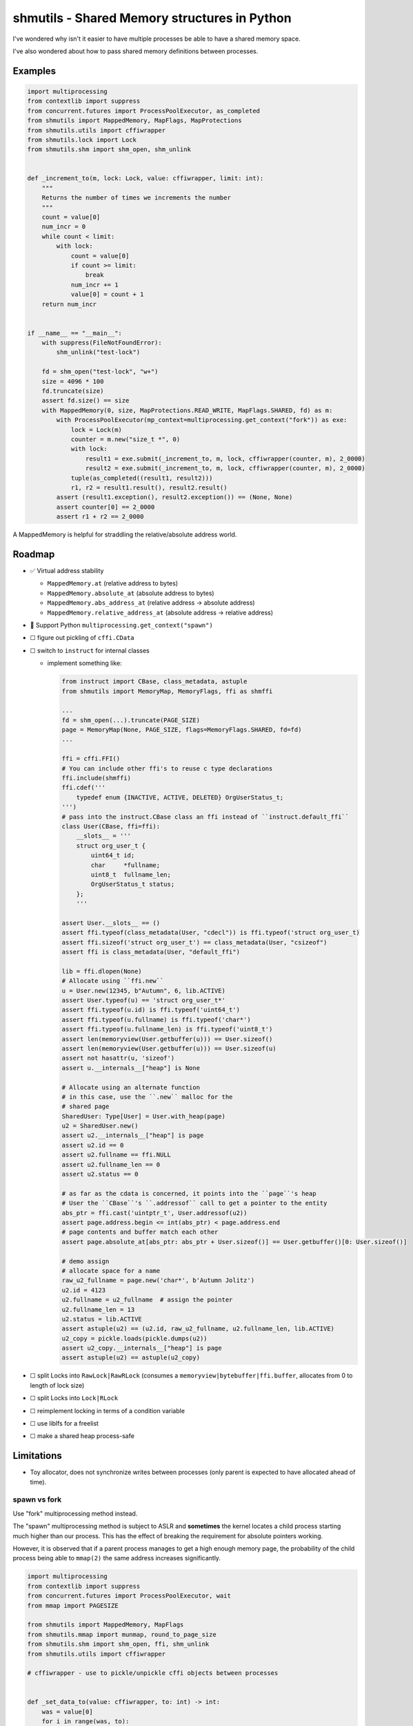 shmutils - Shared Memory structures in Python
=================================================

|Release Status| |Style Status| |Test Status|

I've wondered why isn't it easier to have multiple processes be able to have a shared memory space.

I've also wondered about how to pass shared memory definitions between processes.

Examples
-----------


.. code-block:: python

    import multiprocessing
    from contextlib import suppress
    from concurrent.futures import ProcessPoolExecutor, as_completed
    from shmutils import MappedMemory, MapFlags, MapProtections
    from shmutils.utils import cffiwrapper
    from shmutils.lock import Lock
    from shmutils.shm import shm_open, shm_unlink


    def _increment_to(m, lock: Lock, value: cffiwrapper, limit: int):
        """
        Returns the number of times we increments the number
        """
        count = value[0]
        num_incr = 0
        while count < limit:
            with lock:
                count = value[0]
                if count >= limit:
                    break
                num_incr += 1
                value[0] = count + 1
        return num_incr


    if __name__ == "__main__":
        with suppress(FileNotFoundError):
            shm_unlink("test-lock")

        fd = shm_open("test-lock", "w+")
        size = 4096 * 100
        fd.truncate(size)
        assert fd.size() == size
        with MappedMemory(0, size, MapProtections.READ_WRITE, MapFlags.SHARED, fd) as m:
            with ProcessPoolExecutor(mp_context=multiprocessing.get_context("fork")) as exe:
                lock = Lock(m)
                counter = m.new("size_t *", 0)
                with lock:
                    result1 = exe.submit(_increment_to, m, lock, cffiwrapper(counter, m), 2_0000)
                    result2 = exe.submit(_increment_to, m, lock, cffiwrapper(counter, m), 2_0000)
                tuple(as_completed((result1, result2)))
                r1, r2 = result1.result(), result2.result()
            assert (result1.exception(), result2.exception()) == (None, None)
            assert counter[0] == 2_0000
            assert r1 + r2 == 2_0000


A MappedMemory is helpful for straddling the relative/absolute address world.

.. code-block: pycon

    >>> from shmutils import MappedMemory
    >>> m = MappedMemory(0, 51342411)
    >>> m.pages.length
    12535
    >>> ptr1, *_, ptr2 = m.pages[44:124]
    >>> len(m.absolute_at[ptr1:ptr1+10])
    10
    >>> len(m.absolute_at[ptr1:ptr2])
    327680
    >>> m.absolute_at[ptr1:ptr1+10] = b'x' * 10
    >>> m.relative_address_at[ptr1]
    180224
    >>> m.seek(180224)
    180224
    >>> m.read(10)
    b'xxxxxxxxxx'
    >>>


Roadmap
--------

- |done| Virtual address stability

  - ``MappedMemory.at`` (relative address to bytes)
  - ``MappedMemory.absolute_at`` (absolute address to bytes)
  - ``MappedMemory.abs_address_at`` (relative address -> absolute address)
  - ``MappedMemory.relative_address_at`` (absolute address -> relative address)

- |inprogress| Support Python ``multiprocessing.get_context("spawn")``
- |todo| figure out pickling of ``cffi.CData``
-   |todo| switch to ``instruct`` for internal classes

    - implement something like:

      .. code-block:: python

        from instruct import CBase, class_metadata, astuple
        from shmutils import MemoryMap, MemoryFlags, ffi as shmffi

        ...
        fd = shm_open(...).truncate(PAGE_SIZE)
        page = MemoryMap(None, PAGE_SIZE, flags=MemoryFlags.SHARED, fd=fd)
        ...

        ffi = cffi.FFI()
        # You can include other ffi's to reuse c type declarations
        ffi.include(shmffi)
        ffi.cdef('''
            typedef enum {INACTIVE, ACTIVE, DELETED} OrgUserStatus_t;
        ''')
        # pass into the instruct.CBase class an ffi instead of ``instruct.default_ffi``
        class User(CBase, ffi=ffi):
            __slots__ = '''
            struct org_user_t {
                uint64_t id;
                char     *fullname;
                uint8_t  fullname_len;
                OrgUserStatus_t status;   
            };
            '''

        assert User.__slots__ == ()
        assert ffi.typeof(class_metadata(User, "cdecl")) is ffi.typeof('struct org_user_t)
        assert ffi.sizeof('struct org_user_t') == class_metadata(User, "csizeof")
        assert ffi is class_metadata(User, "default_ffi")

        lib = ffi.dlopen(None)
        # Allocate using ``ffi.new``
        u = User.new(12345, b"Autumn", 6, lib.ACTIVE)
        assert User.typeof(u) == 'struct org_user_t*'
        assert ffi.typeof(u.id) is ffi.typeof('uint64_t')
        assert ffi.typeof(u.fullname) is ffi.typeof('char*')
        assert ffi.typeof(u.fullname_len) is ffi.typeof('uint8_t')
        assert len(memoryview(User.getbuffer(u))) == User.sizeof()
        assert len(memoryview(User.getbuffer(u))) == User.sizeof(u)
        assert not hasattr(u, 'sizeof')
        assert u.__internals__["heap"] is None

        # Allocate using an alternate function
        # in this case, use the ``.new`` malloc for the
        # shared page
        SharedUser: Type[User] = User.with_heap(page)
        u2 = SharedUser.new()
        assert u2.__internals__["heap"] is page
        assert u2.id == 0
        assert u2.fullname == ffi.NULL
        assert u2.fullname_len == 0
        assert u2.status == 0

        # as far as the cdata is concerned, it points into the ``page``'s heap
        # User the ``CBase``'s ``.addressof`` call to get a pointer to the entity
        abs_ptr = ffi.cast('uintptr_t', User.addressof(u2))
        assert page.address.begin <= int(abs_ptr) < page.address.end
        # page contents and buffer match each other
        assert page.absolute_at[abs_ptr: abs_ptr + User.sizeof()] == User.getbuffer()[0: User.sizeof()]

        # demo assign
        # allocate space for a name
        raw_u2_fullname = page.new('char*', b'Autumn Jolitz')
        u2.id = 4123
        u2.fullname = u2_fullname  # assign the pointer
        u2.fullname_len = 13
        u2.status = lib.ACTIVE
        assert astuple(u2) == (u2.id, raw_u2_fullname, u2.fullname_len, lib.ACTIVE)
        u2_copy = pickle.loads(pickle.dumps(u2))
        assert u2_copy.__internals__["heap"] is page
        assert astuple(u2) == astuple(u2_copy)

- |todo| split Locks into ``RawLock|RawRLock`` (consumes a ``memoryview|bytebuffer|ffi.buffer``, allocates from 0 to length of lock size)
- |todo| split Locks into ``Lock|RLock``
- |todo| reimplement locking in terms of a condition variable
- |todo| use liblfs for a freelist
- |todo| make a shared heap process-safe

Limitations
------------------

- Toy allocator, does not synchronize writes between processes (only parent is expected to have allocated ahead of time).

spawn vs fork
*******************


Use "fork" multiprocessing method instead.

The "spawn" multiprocessing method is subject to ASLR and **sometimes** the kernel locates a child process starting much higher than our process. This has the effect of breaking the requirement for absolute pointers working.

However, it is observed that if a parent process manages to get a high enough memory page, the probability of the child process being able to ``mmap(2)`` the same address increases significantly.

.. code-block:: python

    import multiprocessing
    from contextlib import suppress
    from concurrent.futures import ProcessPoolExecutor, wait
    from mmap import PAGESIZE

    from shmutils import MappedMemory, MapFlags
    from shmutils.mmap import munmap, round_to_page_size
    from shmutils.shm import shm_open, ffi, shm_unlink
    from shmutils.utils import cffiwrapper

    # cffiwrapper - use to pickle/unpickle cffi objects between processes


    def _set_data_to(value: cffiwrapper, to: int) -> int:
        was = value[0]
        for i in range(was, to):
            value[0] = i
        value[0] = to
        return was


    if __name__ == "__main__":
        with suppress(FileNotFoundError):
            shm_unlink("test-mmap-spawn")
        with shm_open("test-mmap-spawn", "x+") as fd:
            shared_size = round_to_page_size(1024 * 1024 * 1024)
            fd.truncate(shared_size)
            # Allocate a dummy 512 MiB blockrange
            unused_space = MappedMemory(None, 512 * 1024 * 1024)
            # write to the pages to ensure we're not being fooled
            unused_space[len(unused_space) - PAGESIZE : len(unused_space) - PAGESIZE + 4] = b"sink"

            # Calculate the last page in the unused space range
            start_address: int = unused_space.abs_address_at[len(unused_space) - PAGESIZE]
            # detach the unused space guts so we can free all bu the last page
            raw_address, size = unused_space.detach()
            # free all BUT the last page
            munmap(raw_address, size - PAGESIZE)
            del unused_space

            # Prove our start address is the last page of the mostly freed range
            # (our last page is still mapped.)
            assert int(ffi.cast("uintptr_t", raw_address)) + size - PAGESIZE == start_address

            with MappedMemory(
                start_address, shared_size, flags=MapFlags.SHARED | MapFlags.FIXED, fd=fd
            ) as m:
                with ProcessPoolExecutor(1, mp_context=multiprocessing.get_context("spawn")) as exe:
                    value = m.new("int64_t*", 1923)
                    assert value[0] == 1923
                    # The child process will now be able to mess with this counter
                    future = exe.submit(_set_data_to, cffiwrapper(value, m), 8900)
                    wait([future])
                    # And we can see the results both on the value in memory and from the
                    # return
                    assert future.done() and not future.exception()
                    assert (future.result(), value[0]) == (1923, 8900)

.. |done| unicode:: U+2705
.. |warning| unicode:: U+FE0F
.. |error| unicode:: U+274C
.. |inprogress| unicode:: U+1F6A7
.. |todo| unicode:: U+2610

.. |Release Status| image:: https://github.com/autumnjolitz/shmutils/actions/workflows/release.yml/badge.svg
    :target: https://github.com/autumnjolitz/shmutils/actions/workflows/release.yml

.. |Style Status| image:: https://github.com/autumnjolitz/shmutils/actions/workflows/style.yml/badge.svg
    :target: https://github.com/autumnjolitz/shmutils/actions/workflows/style.yml

.. |Test Status| image:: https://github.com/autumnjolitz/shmutils/actions/workflows/test.yml/badge.svg
    :target: https://github.com/autumnjolitz/shmutils/actions/workflows/test.yml









